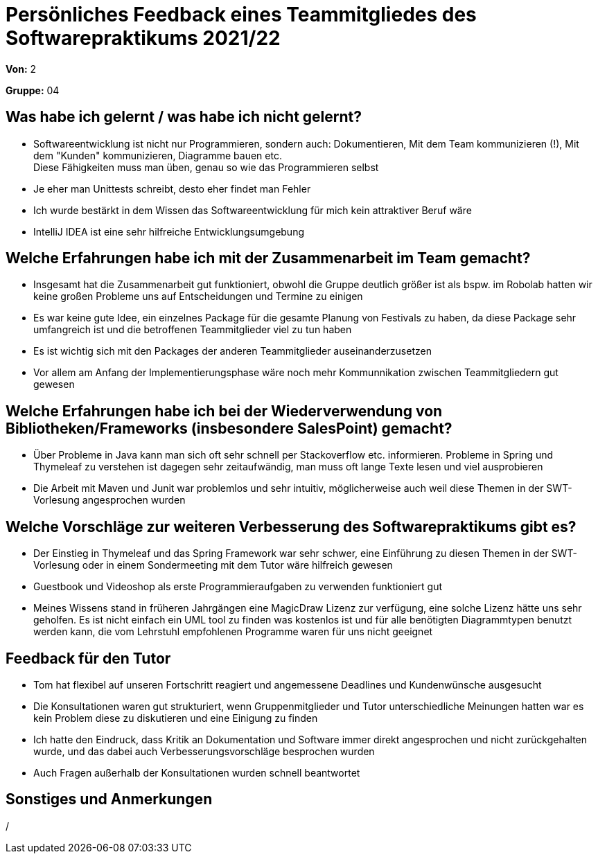 = Persönliches Feedback eines Teammitgliedes des Softwarepraktikums 2021/22
// Auch wenn der Bogen nicht anonymisiert ist, dürfen Sie gern Ihre Meinung offen kundtun.
// Sowohl positive als auch negative Anmerkungen werden gern gesehen und zur stetigen Verbesserung genutzt.
// Versuchen Sie in dieser Auswertung also stets sowohl Positives wie auch Negatives zu erwähnen.

**Von:** 2

**Gruppe:** 04

== Was habe ich gelernt / was habe ich nicht gelernt?
// Ausführung der positiven und negativen Erfahrungen, die im Softwarepraktikum gesammelt wurden
- Softwareentwicklung ist nicht nur Programmieren, sondern auch:
Dokumentieren, Mit dem Team kommunizieren (!), Mit dem "Kunden" kommunizieren, Diagramme bauen etc. +
Diese Fähigkeiten muss man üben, genau so wie das Programmieren selbst
- Je eher man Unittests schreibt, desto eher findet man Fehler
- Ich wurde bestärkt in dem Wissen das Softwareentwicklung für mich kein attraktiver Beruf wäre
- IntelliJ IDEA ist eine sehr hilfreiche Entwicklungsumgebung

== Welche Erfahrungen habe ich mit der Zusammenarbeit im Team gemacht?
// Kurze Beschreibung der Zusammenarbeit im Team. Was lief gut? Was war verbesserungswürdig? Was würden Sie das nächste Mal anders machen?
- Insgesamt hat die Zusammenarbeit gut funktioniert, obwohl die Gruppe deutlich größer ist als bspw. im Robolab hatten
wir keine großen Probleme uns auf Entscheidungen und Termine zu einigen
- Es war keine gute Idee, ein einzelnes Package für die gesamte Planung von Festivals zu haben,
da diese Package sehr umfangreich ist und die betroffenen Teammitglieder viel zu tun haben
- Es ist wichtig sich mit den Packages der anderen Teammitglieder auseinanderzusetzen
- Vor allem am Anfang der Implementierungsphase wäre noch mehr Kommunnikation zwischen Teammitgliedern gut gewesen

== Welche Erfahrungen habe ich bei der Wiederverwendung von Bibliotheken/Frameworks (insbesondere SalesPoint) gemacht?
// Einschätzung der Arbeit mit den bereitgestellten und zusätzlich genutzten Frameworks. Was War gut? Was war verbesserungswürdig?
- Über Probleme in Java kann man sich oft sehr schnell per Stackoverflow etc. informieren.
Probleme in Spring und Thymeleaf zu verstehen ist dagegen sehr zeitaufwändig, man muss oft lange Texte lesen und viel ausprobieren
- Die Arbeit mit Maven und Junit war problemlos und sehr intuitiv,
möglicherweise auch weil diese Themen in der SWT-Vorlesung angesprochen wurden

== Welche Vorschläge zur weiteren Verbesserung des Softwarepraktikums gibt es?
// Möglichst mit Beschreibung, warum die Umsetzung des von Ihnen angebrachten Vorschlages nötig ist.
- Der Einstieg in Thymeleaf und das Spring Framework war sehr schwer,
eine Einführung zu diesen Themen in der SWT-Vorlesung oder in einem Sondermeeting mit dem Tutor wäre hilfreich gewesen
- Guestbook und Videoshop als erste Programmieraufgaben zu verwenden funktioniert gut
- Meines Wissens stand in früheren Jahrgängen eine MagicDraw Lizenz zur verfügung, eine solche Lizenz hätte uns sehr geholfen.
Es ist nicht einfach ein UML tool zu finden was kostenlos ist und für alle benötigten Diagrammtypen benutzt werden kann,
die vom Lehrstuhl empfohlenen Programme waren für uns nicht geeignet

== Feedback für den Tutor
// Fühlten Sie sich durch den vom Lehrstuhl bereitgestellten Tutor gut betreut? Was war positiv? Was war verbesserungswürdig?
- Tom hat flexibel auf unseren Fortschritt reagiert und
angemessene Deadlines und Kundenwünsche ausgesucht
- Die Konsultationen waren gut strukturiert,
wenn Gruppenmitglieder und Tutor unterschiedliche Meinungen hatten war es kein Problem diese zu diskutieren und eine Einigung zu finden
- Ich hatte den Eindruck, dass Kritik an Dokumentation und Software
immer direkt angesprochen und nicht zurückgehalten wurde, und das dabei auch Verbesserungsvorschläge besprochen wurden
- Auch Fragen außerhalb der Konsultationen wurden schnell beantwortet

== Sonstiges und Anmerkungen
// Welche Aspekte fanden in den oben genannten Punkten keine Erwähnung?
/